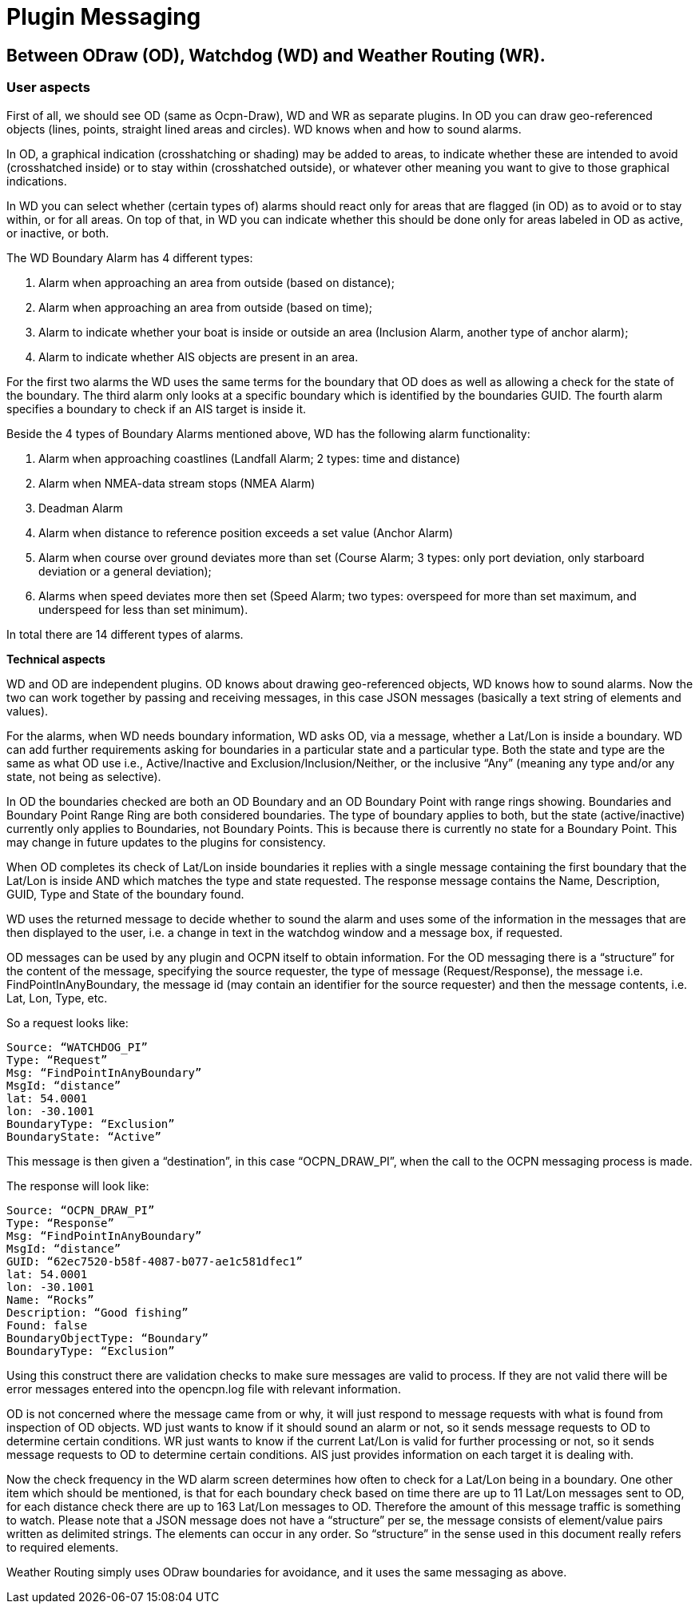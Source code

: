 = Plugin Messaging

== Between ODraw (OD), Watchdog (WD) and Weather Routing (WR).

=== User aspects

First of all, we should see OD (same as Ocpn-Draw), WD and WR as separate plugins. In OD you can draw geo-referenced objects (lines, points, straight lined areas and circles). WD knows when and how to sound alarms.

In OD, a graphical indication (crosshatching or shading) may be added to areas, to indicate whether these are intended to avoid (crosshatched inside) or to stay within (crosshatched outside), or whatever other meaning you want to give to those graphical indications.

In WD you can select whether (certain types of) alarms should react only for areas that are flagged (in OD) as to avoid or to stay within, or for all areas. On top of that, in WD you can indicate whether this should be done only for areas labeled in OD as active, or inactive, or both.

The WD Boundary Alarm has 4 different types:

1. Alarm when approaching an area from outside (based on distance);
2. Alarm when approaching an area from outside (based on time);
3. Alarm to indicate whether your boat is inside or outside an area (Inclusion Alarm, another type of anchor alarm);
4. Alarm to indicate whether AIS objects are present in an area.

For the first two alarms the WD uses the same terms for the boundary that OD does as well as allowing a check for the state of the boundary. The third alarm only looks at a specific boundary which is identified by the boundaries GUID. The fourth alarm specifies a boundary to check if an AIS target is inside it.

Beside the 4 types of Boundary Alarms mentioned above, WD has the following alarm functionality:

1. Alarm when approaching coastlines (Landfall Alarm; 2 types: time and distance)
2. Alarm when NMEA-data stream stops (NMEA Alarm)
3. Deadman Alarm
4. Alarm when distance to reference position exceeds a set value (Anchor Alarm)
5. Alarm when course over ground deviates more than set (Course Alarm; 3 types: only port deviation, only starboard deviation or a general deviation);
6. Alarms when speed deviates more then set (Speed Alarm; two types: overspeed for more than set maximum, and underspeed for less than set minimum).

In total there are 14 different types of alarms.

*Technical aspects*

WD and OD are independent plugins. OD knows about drawing geo-referenced
objects, WD knows how to sound alarms. Now the two can work together by
passing and receiving messages, in this case JSON messages (basically a
text string of elements and values).

For the alarms, when WD needs boundary information, WD asks OD, via a
message, whether a Lat/Lon is inside a boundary. WD can add further
requirements asking for boundaries in a particular state and a particular
type. Both the state and type are the same as what OD use i.e.,
Active/Inactive and Exclusion/Inclusion/Neither, or the inclusive “Any”
(meaning any type and/or any state, not being as selective).

In OD the boundaries checked are both an OD Boundary and an OD Boundary
Point with range rings showing. Boundaries and Boundary Point Range Ring
are both considered boundaries. The type of boundary applies to both, but
the state (active/inactive) currently only applies to Boundaries, not
Boundary Points. This is because there is currently no state for a Boundary
Point. This may change in future updates to the plugins for consistency.

When OD completes its check of Lat/Lon inside boundaries it replies with a
single message containing the first boundary that the Lat/Lon is inside AND
which matches the type and state requested. The response message contains
the Name, Description, GUID, Type and State of the boundary found.

WD uses the returned message to decide whether to sound the alarm and uses
some of the information in the messages that are then displayed to the user,
i.e. a change in text in the watchdog window and a message box, if requested.

OD messages can be used by any plugin and OCPN itself to obtain information.
For the OD messaging there is a “structure” for the content of the message,
specifying the source requester, the type of message (Request/Response), the
message i.e. FindPointInAnyBoundary, the message id (may contain an
identifier for the source requester) and then the message contents, i.e.
Lat, Lon, Type, etc.

So a request looks like:

    Source: “WATCHDOG_PI”
    Type: “Request”
    Msg: “FindPointInAnyBoundary”
    MsgId: “distance”
    lat: 54.0001
    lon: -30.1001
    BoundaryType: “Exclusion”
    BoundaryState: “Active”

This message is then given a “destination”, in this case “OCPN_DRAW_PI”,
when the call to the OCPN messaging process is made.

The response will look like:

    Source: “OCPN_DRAW_PI”
    Type: “Response”
    Msg: “FindPointInAnyBoundary”
    MsgId: “distance”
    GUID: “62ec7520-b58f-4087-b077-ae1c581dfec1”
    lat: 54.0001
    lon: -30.1001
    Name: “Rocks”
    Description: “Good fishing”
    Found: false
    BoundaryObjectType: “Boundary”
    BoundaryType: “Exclusion”

Using this construct there are validation checks to make sure messages are
valid to process. If they are not valid there will be error messages entered
into the opencpn.log file with relevant information.

OD is not concerned where the message came from or why, it will just respond
to message requests with what is found from inspection of OD objects. WD just
wants to know if it should sound an alarm or not, so it sends message
requests to OD to determine certain conditions. WR just wants to know if the
current Lat/Lon is valid for further processing or not, so it sends message
requests to OD to determine certain conditions. AIS just provides
information on each target it is dealing with.

Now the check frequency in the WD alarm screen determines how often to check
for a Lat/Lon being in a boundary. One other item which should be mentioned,
is that for each boundary check based on time there are up to 11 Lat/Lon
messages sent to OD, for each distance check there are up to 163 Lat/Lon
messages to OD. Therefore the amount of this message traffic is something
to watch. Please note that a JSON message does not have a “structure” per
se, the message consists of element/value pairs written as delimited
strings. The elements can occur in any order. So “structure” in the sense
used in this document really refers to required elements.

Weather Routing simply uses ODraw boundaries for avoidance, and it uses the same messaging as above.

